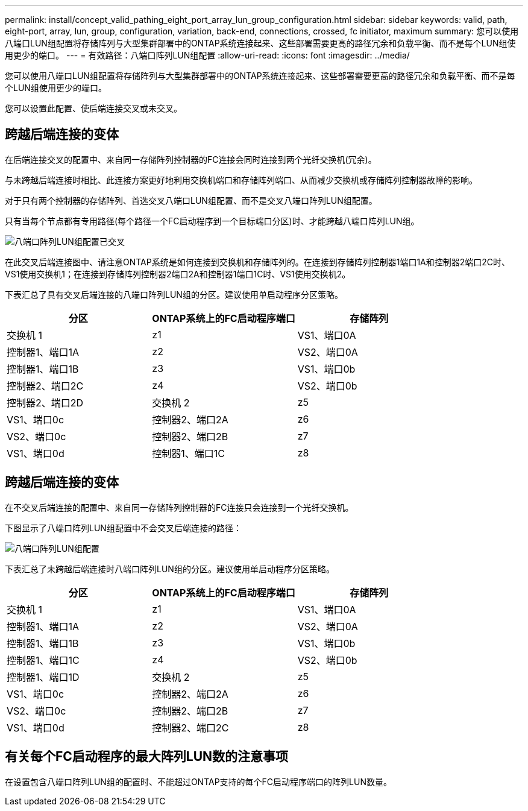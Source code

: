 ---
permalink: install/concept_valid_pathing_eight_port_array_lun_group_configuration.html 
sidebar: sidebar 
keywords: valid, path, eight-port, array, lun, group, configuration, variation, back-end, connections, crossed, fc initiator, maximum 
summary: 您可以使用八端口LUN组配置将存储阵列与大型集群部署中的ONTAP系统连接起来、这些部署需要更高的路径冗余和负载平衡、而不是每个LUN组使用更少的端口。 
---
= 有效路径：八端口阵列LUN组配置
:allow-uri-read: 
:icons: font
:imagesdir: ../media/


[role="lead"]
您可以使用八端口LUN组配置将存储阵列与大型集群部署中的ONTAP系统连接起来、这些部署需要更高的路径冗余和负载平衡、而不是每个LUN组使用更少的端口。

您可以设置此配置、使后端连接交叉或未交叉。



== 跨越后端连接的变体

在后端连接交叉的配置中、来自同一存储阵列控制器的FC连接会同时连接到两个光纤交换机(冗余)。

与未跨越后端连接时相比、此连接方案更好地利用交换机端口和存储阵列端口、从而减少交换机或存储阵列控制器故障的影响。

对于只有两个控制器的存储阵列、首选交叉八端口LUN组配置、而不是交叉八端口阵列LUN组配置。

只有当每个节点都有专用路径(每个路径一个FC启动程序到一个目标端口分区)时、才能跨越八端口阵列LUN组。

image::../media/eight_port_array_lun_group_configuration_crossed.gif[八端口阵列LUN组配置已交叉]

在此交叉后端连接图中、请注意ONTAP系统是如何连接到交换机和存储阵列的。在连接到存储阵列控制器1端口1A和控制器2端口2C时、VS1使用交换机1；在连接到存储阵列控制器2端口2A和控制器1端口1C时、VS1使用交换机2。

下表汇总了具有交叉后端连接的八端口阵列LUN组的分区。建议使用单启动程序分区策略。

|===
| 分区 | ONTAP系统上的FC启动程序端口 | 存储阵列 


 a| 
交换机 1



 a| 
z1
 a| 
VS1、端口0A
 a| 
控制器1、端口1A



 a| 
z2
 a| 
VS2、端口0A
 a| 
控制器1、端口1B



 a| 
z3
 a| 
VS1、端口0b
 a| 
控制器2、端口2C



 a| 
z4
 a| 
VS2、端口0b
 a| 
控制器2、端口2D



 a| 
交换机 2



 a| 
z5
 a| 
VS1、端口0c
 a| 
控制器2、端口2A



 a| 
z6
 a| 
VS2、端口0c
 a| 
控制器2、端口2B



 a| 
z7
 a| 
VS1、端口0d
 a| 
控制器1、端口1C



 a| 
z8
 a| 
VS2、端口0d
 a| 
控制器1、端口1D

|===


== 跨越后端连接的变体

在不交叉后端连接的配置中、来自同一存储阵列控制器的FC连接只会连接到一个光纤交换机。

下图显示了八端口阵列LUN组配置中不会交叉后端连接的路径：

image::../media/eight_port_array_lun_group_configuration.gif[八端口阵列LUN组配置]

下表汇总了未跨越后端连接时八端口阵列LUN组的分区。建议使用单启动程序分区策略。

|===
| 分区 | ONTAP系统上的FC启动程序端口 | 存储阵列 


 a| 
交换机 1



 a| 
z1
 a| 
VS1、端口0A
 a| 
控制器1、端口1A



 a| 
z2
 a| 
VS2、端口0A
 a| 
控制器1、端口1B



 a| 
z3
 a| 
VS1、端口0b
 a| 
控制器1、端口1C



 a| 
z4
 a| 
VS2、端口0b
 a| 
控制器1、端口1D



 a| 
交换机 2



 a| 
z5
 a| 
VS1、端口0c
 a| 
控制器2、端口2A



 a| 
z6
 a| 
VS2、端口0c
 a| 
控制器2、端口2B



 a| 
z7
 a| 
VS1、端口0d
 a| 
控制器2、端口2C



 a| 
z8
 a| 
VS2、端口0d
 a| 
控制器2、端口2D

|===


== 有关每个FC启动程序的最大阵列LUN数的注意事项

在设置包含八端口阵列LUN组的配置时、不能超过ONTAP支持的每个FC启动程序端口的阵列LUN数量。
